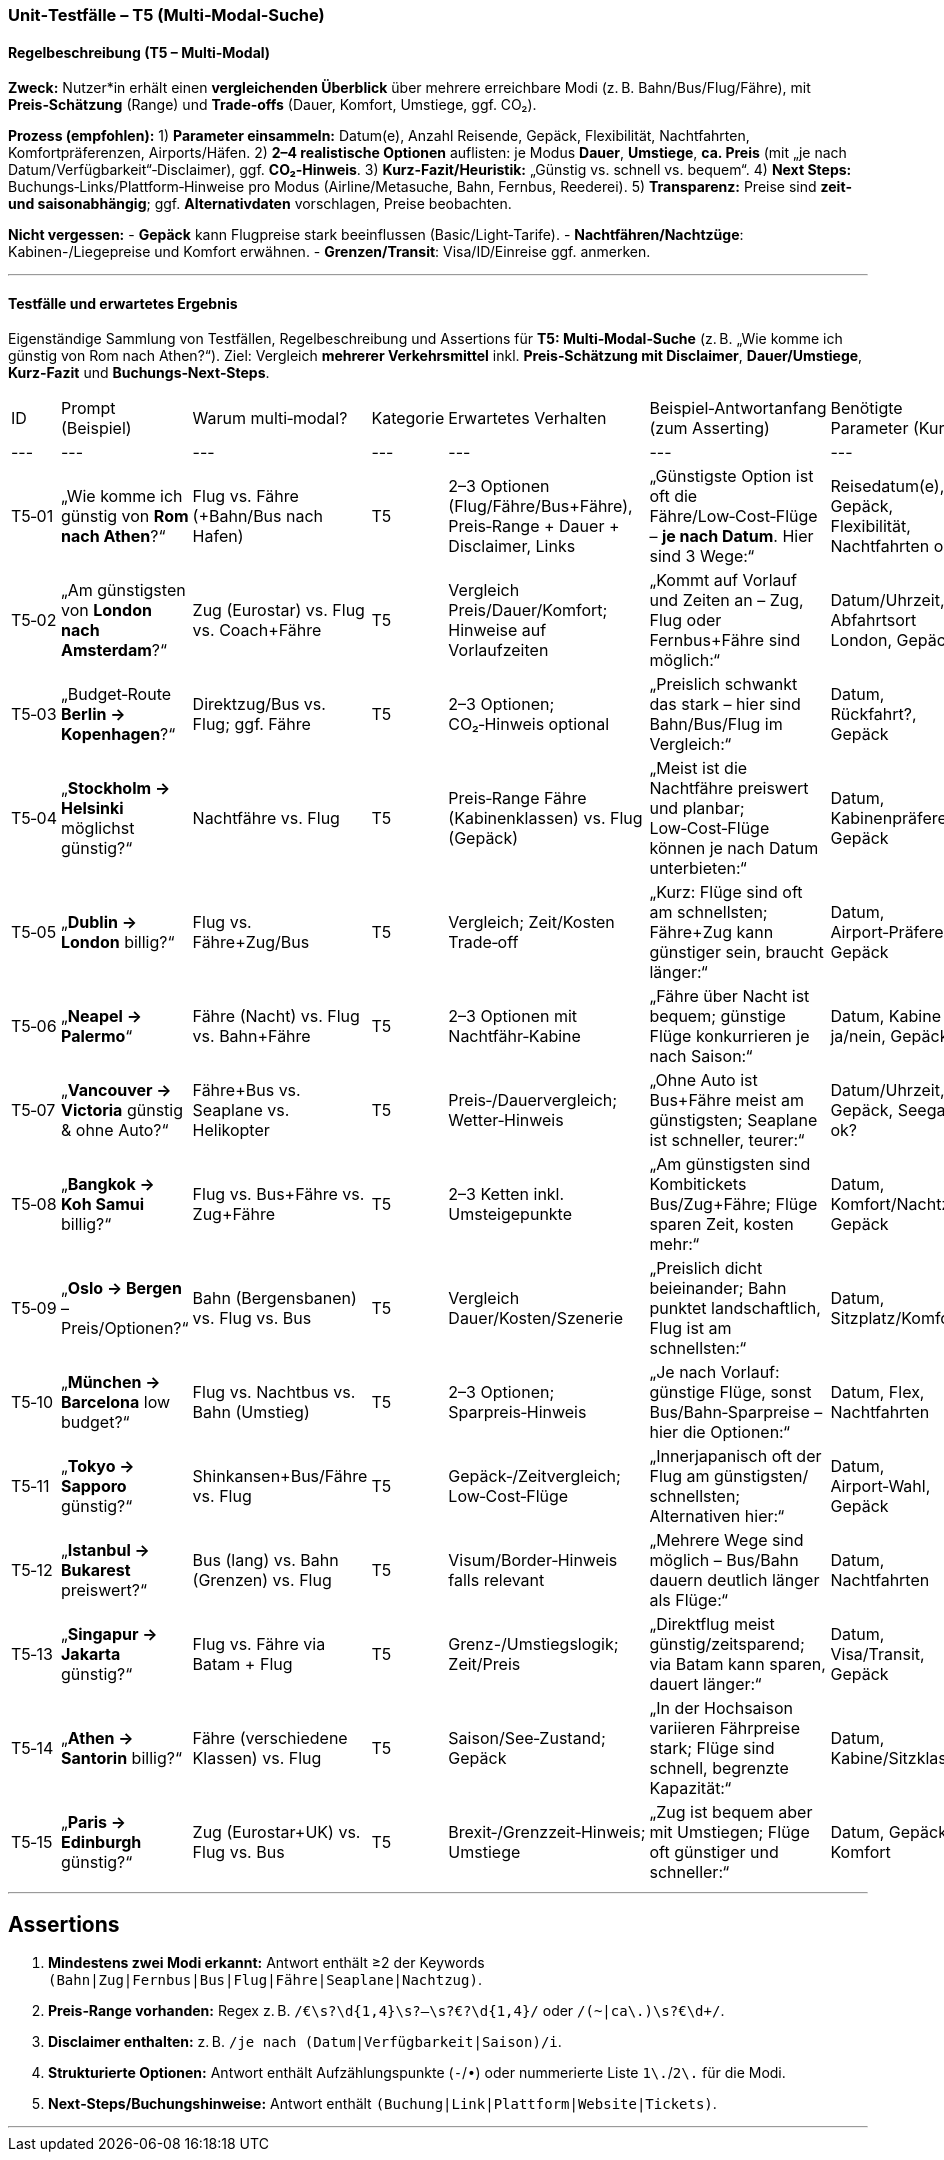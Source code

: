 ### Unit‑Testfälle – T5 (Multi‑Modal‑Suche)


#### Regelbeschreibung (T5 – Multi‑Modal)

**Zweck:** Nutzer*in erhält einen **vergleichenden Überblick** über mehrere erreichbare Modi (z. B. Bahn/Bus/Flug/Fähre), mit **Preis‑Schätzung** (Range) und **Trade‑offs** (Dauer, Komfort, Umstiege, ggf. CO₂).

**Prozess (empfohlen):**
1) **Parameter einsammeln:** Datum(e), Anzahl Reisende, Gepäck, Flexibilität, Nachtfahrten, Komfortpräferenzen, Airports/Häfen.
2) **2–4 realistische Optionen** auflisten: je Modus **Dauer**, **Umstiege**, **ca. Preis** (mit „je nach Datum/Verfügbarkeit“‑Disclaimer), ggf. **CO₂‑Hinweis**.
3) **Kurz‑Fazit/Heuristik:** „Günstig vs. schnell vs. bequem“.
4) **Next Steps:** Buchungs‑Links/Plattform‑Hinweise pro Modus (Airline/Metasuche, Bahn, Fernbus, Reederei).
5) **Transparenz:** Preise sind **zeit‑ und saisonabhängig**; ggf. **Alternativdaten** vorschlagen, Preise beobachten.

**Nicht vergessen:**
- **Gepäck** kann Flugpreise stark beeinflussen (Basic/Light‑Tarife).
- **Nachtfähren/Nachtzüge**: Kabinen-/Liegepreise und Komfort erwähnen.
- **Grenzen/Transit**: Visa/ID/Einreise ggf. anmerken.

---

#### Testfälle und erwartetes Ergebnis

Eigenständige Sammlung von Testfällen, Regelbeschreibung und Assertions für **T5: Multi‑Modal‑Suche** (z. B. „Wie komme ich günstig von Rom nach Athen?“). Ziel: Vergleich **mehrerer Verkehrsmittel** inkl. **Preis‑Schätzung mit Disclaimer**, **Dauer/Umstiege**, **Kurz‑Fazit** und **Buchungs‑Next‑Steps**.

|===
| ID | Prompt (Beispiel) | Warum multi‑modal? | Kategorie | Erwartetes Verhalten | Beispiel‑Antwortanfang (zum Asserting) | Benötigte Parameter (Kurz) |
|---|---|---|---|---|---|---|
| T5‑01 | „Wie komme ich günstig von **Rom nach Athen**?“ | Flug vs. Fähre (+Bahn/Bus nach Hafen) | T5 | 2–3 Optionen (Flug/Fähre/Bus+Fähre), Preis‑Range + Dauer + Disclaimer, Links | „Günstigste Option ist oft die Fähre/Low‑Cost‑Flüge – **je nach Datum**. Hier sind 3 Wege:“ | Reisedatum(e), Gepäck, Flexibilität, Nachtfahrten ok? |
| T5‑02 | „Am günstigsten von **London nach Amsterdam**?“ | Zug (Eurostar) vs. Flug vs. Coach+Fähre | T5 | Vergleich Preis/Dauer/Komfort; Hinweise auf Vorlaufzeiten | „Kommt auf Vorlauf und Zeiten an – Zug, Flug oder Fernbus+Fähre sind möglich:“ | Datum/Uhrzeit, Abfahrtsort London, Gepäck |
| T5‑03 | „Budget‑Route **Berlin → Kopenhagen**?“ | Direktzug/Bus vs. Flug; ggf. Fähre | T5 | 2–3 Optionen; CO₂‑Hinweis optional | „Preislich schwankt das stark – hier sind Bahn/Bus/Flug im Vergleich:“ | Datum, Rückfahrt?, Gepäck |
| T5‑04 | „**Stockholm → Helsinki** möglichst günstig?“ | Nachtfähre vs. Flug | T5 | Preis‑Range Fähre (Kabinenklassen) vs. Flug (Gepäck) | „Meist ist die Nachtfähre preiswert und planbar; Low‑Cost‑Flüge können je nach Datum unterbieten:“ | Datum, Kabinenpräferenz, Gepäck |
| T5‑05 | „**Dublin → London** billig?“ | Flug vs. Fähre+Zug/Bus | T5 | Vergleich; Zeit/Kosten Trade‑off | „Kurz: Flüge sind oft am schnellsten; Fähre+Zug kann günstiger sein, braucht länger:“ | Datum, Airport‑Präferenz, Gepäck |
| T5‑06 | „**Neapel → Palermo**“ | Fähre (Nacht) vs. Flug vs. Bahn+Fähre | T5 | 2–3 Optionen mit Nachtfähr‑Kabine | „Fähre über Nacht ist bequem; günstige Flüge konkurrieren je nach Saison:“ | Datum, Kabine ja/nein, Gepäck |
| T5‑07 | „**Vancouver → Victoria** günstig & ohne Auto?“ | Fähre+Bus vs. Seaplane vs. Helikopter | T5 | Preis‑/Dauervergleich; Wetter‑Hinweis | „Ohne Auto ist Bus+Fähre meist am günstigsten; Seaplane ist schneller, teurer:“ | Datum/Uhrzeit, Gepäck, Seegang ok? |
| T5‑08 | „**Bangkok → Koh Samui** billig?“ | Flug vs. Bus+Fähre vs. Zug+Fähre | T5 | 2–3 Ketten inkl. Umsteigepunkte | „Am günstigsten sind Kombitickets Bus/Zug+Fähre; Flüge sparen Zeit, kosten mehr:“ | Datum, Komfort/Nachtzug, Gepäck |
| T5‑09 | „**Oslo → Bergen** – Preis/Optionen?“ | Bahn (Bergensbanen) vs. Flug vs. Bus | T5 | Vergleich Dauer/Kosten/Szenerie | „Preislich dicht beieinander; Bahn punktet landschaftlich, Flug ist am schnellsten:“ | Datum, Sitzplatz/Komfort |
| T5‑10 | „**München → Barcelona** low budget?“ | Flug vs. Nachtbus vs. Bahn (Umstieg) | T5 | 2–3 Optionen; Sparpreis‑Hinweis | „Je nach Vorlauf: günstige Flüge, sonst Bus/Bahn‑Sparpreise – hier die Optionen:“ | Datum, Flex, Nachtfahrten |
| T5‑11 | „**Tokyo → Sapporo** günstig?“ | Shinkansen+Bus/Fähre vs. Flug | T5 | Gepäck‑/Zeitvergleich; Low‑Cost‑Flüge | „Innerjapanisch oft der Flug am günstigsten/ schnellsten; Alternativen hier:“ | Datum, Airport‑Wahl, Gepäck |
| T5‑12 | „**Istanbul → Bukarest** preiswert?“ | Bus (lang) vs. Bahn (Grenzen) vs. Flug | T5 | Visum/Border‑Hinweis falls relevant | „Mehrere Wege sind möglich – Bus/Bahn dauern deutlich länger als Flüge:“ | Datum, Nachtfahrten |
| T5‑13 | „**Singapur → Jakarta** günstig?“ | Flug vs. Fähre via Batam + Flug | T5 | Grenz-/Umstiegslogik; Zeit/Preis | „Direktflug meist günstig/zeitsparend; via Batam kann sparen, dauert länger:“ | Datum, Visa/Transit, Gepäck |
| T5‑14 | „**Athen → Santorin** billig?“ | Fähre (verschiedene Klassen) vs. Flug | T5 | Saison/See‑Zustand; Gepäck | „In der Hochsaison variieren Fährpreise stark; Flüge sind schnell, begrenzte Kapazität:“ | Datum, Kabine/Sitzklasse |
| T5‑15 | „**Paris → Edinburgh** günstig?“ | Zug (Eurostar+UK) vs. Flug vs. Bus | T5 | Brexit‑/Grenzzeit‑Hinweis; Umstiege | „Zug ist bequem aber mit Umstiegen; Flüge oft günstiger und schneller:“ | Datum, Gepäck, Komfort |
|===
---

## Assertions

1. **Mindestens zwei Modi erkannt:** Antwort enthält ≥2 der Keywords `(Bahn|Zug|Fernbus|Bus|Flug|Fähre|Seaplane|Nachtzug)`.
2. **Preis‑Range vorhanden:** Regex z. B. `/€\s?\d{1,4}\s?–\s?€?\d{1,4}/` oder `/(~|ca\.)\s?€\d+/`.
3. **Disclaimer enthalten:** z. B. `/je nach (Datum|Verfügbarkeit|Saison)/i`.
4. **Strukturierte Optionen:** Antwort enthält Aufzählungspunkte (`-`/`•`) oder nummerierte Liste `1\.`/`2\.` für die Modi.
5. **Next‑Steps/Buchungshinweise:** Antwort enthält `(Buchung|Link|Plattform|Website|Tickets)`.

---

